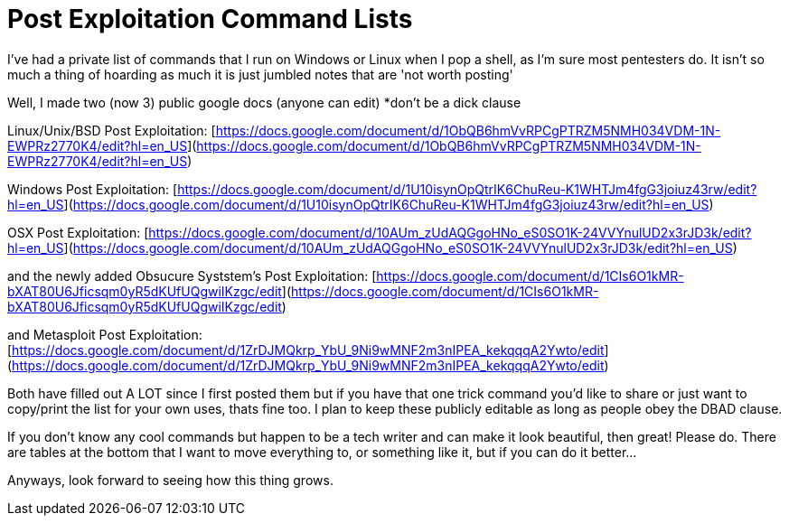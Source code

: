 = Post Exploitation Command Lists
:hp-tags: post exploitation, command lists

I've had a private list of commands that I run on Windows or Linux when I pop a shell, as I'm sure most pentesters do. It isn't so much a thing of hoarding as much it is just jumbled notes that are 'not worth posting'

Well, I made two (now 3) public google docs (anyone can edit) *don't be a dick clause

Linux/Unix/BSD Post Exploitation: [https://docs.google.com/document/d/1ObQB6hmVvRPCgPTRZM5NMH034VDM-1N-EWPRz2770K4/edit?hl=en_US](https://docs.google.com/document/d/1ObQB6hmVvRPCgPTRZM5NMH034VDM-1N-EWPRz2770K4/edit?hl=en_US)

Windows Post Exploitation: [https://docs.google.com/document/d/1U10isynOpQtrIK6ChuReu-K1WHTJm4fgG3joiuz43rw/edit?hl=en_US](https://docs.google.com/document/d/1U10isynOpQtrIK6ChuReu-K1WHTJm4fgG3joiuz43rw/edit?hl=en_US)

OSX Post Exploitation: [https://docs.google.com/document/d/10AUm_zUdAQGgoHNo_eS0SO1K-24VVYnulUD2x3rJD3k/edit?hl=en_US](https://docs.google.com/document/d/10AUm_zUdAQGgoHNo_eS0SO1K-24VVYnulUD2x3rJD3k/edit?hl=en_US)

and the newly added Obsucure Syststem's Post Exploitation: [https://docs.google.com/document/d/1CIs6O1kMR-bXAT80U6Jficsqm0yR5dKUfUQgwiIKzgc/edit](https://docs.google.com/document/d/1CIs6O1kMR-bXAT80U6Jficsqm0yR5dKUfUQgwiIKzgc/edit)

and Metasploit Post Exploitation: [https://docs.google.com/document/d/1ZrDJMQkrp_YbU_9Ni9wMNF2m3nIPEA_kekqqqA2Ywto/edit](https://docs.google.com/document/d/1ZrDJMQkrp_YbU_9Ni9wMNF2m3nIPEA_kekqqqA2Ywto/edit)

Both have filled out A LOT since I first posted them but if you have that one trick command you'd like to share or just want to copy/print the list for your own uses, thats fine too. I plan to keep these publicly editable as long as people obey the DBAD clause.

If you don't know any cool commands but happen to be a tech writer and can make it look beautiful, then great! Please do. There are tables at the bottom that I want to move everything to, or something like it, but if you can do it better...

Anyways, look forward to seeing how this thing grows.

